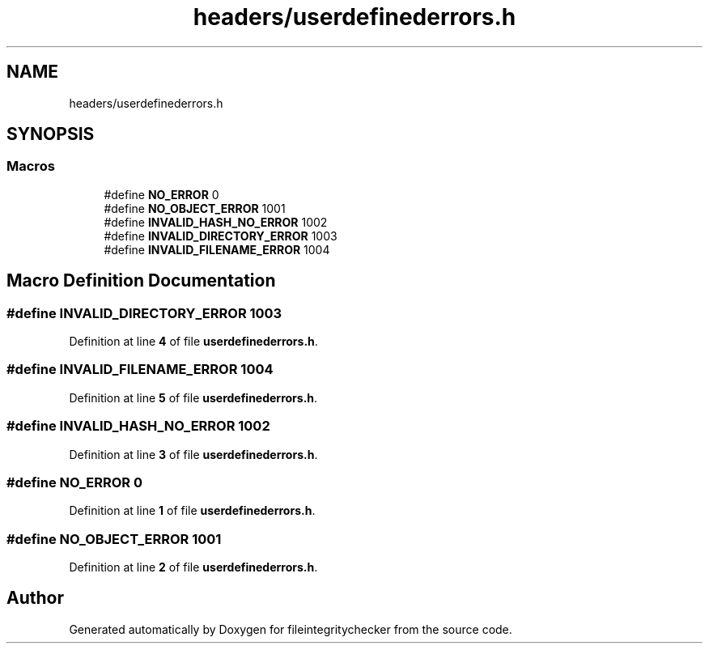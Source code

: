 .TH "headers/userdefinederrors.h" 3 "Sat Dec 10 2022" "fileintegritychecker" \" -*- nroff -*-
.ad l
.nh
.SH NAME
headers/userdefinederrors.h
.SH SYNOPSIS
.br
.PP
.SS "Macros"

.in +1c
.ti -1c
.RI "#define \fBNO_ERROR\fP   0"
.br
.ti -1c
.RI "#define \fBNO_OBJECT_ERROR\fP   1001"
.br
.ti -1c
.RI "#define \fBINVALID_HASH_NO_ERROR\fP   1002"
.br
.ti -1c
.RI "#define \fBINVALID_DIRECTORY_ERROR\fP   1003"
.br
.ti -1c
.RI "#define \fBINVALID_FILENAME_ERROR\fP   1004"
.br
.in -1c
.SH "Macro Definition Documentation"
.PP 
.SS "#define INVALID_DIRECTORY_ERROR   1003"

.PP
Definition at line \fB4\fP of file \fBuserdefinederrors\&.h\fP\&.
.SS "#define INVALID_FILENAME_ERROR   1004"

.PP
Definition at line \fB5\fP of file \fBuserdefinederrors\&.h\fP\&.
.SS "#define INVALID_HASH_NO_ERROR   1002"

.PP
Definition at line \fB3\fP of file \fBuserdefinederrors\&.h\fP\&.
.SS "#define NO_ERROR   0"

.PP
Definition at line \fB1\fP of file \fBuserdefinederrors\&.h\fP\&.
.SS "#define NO_OBJECT_ERROR   1001"

.PP
Definition at line \fB2\fP of file \fBuserdefinederrors\&.h\fP\&.
.SH "Author"
.PP 
Generated automatically by Doxygen for fileintegritychecker from the source code\&.
